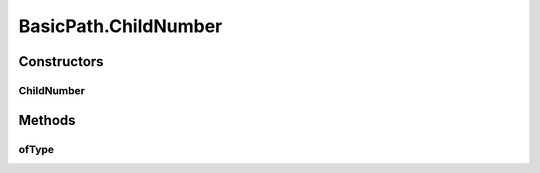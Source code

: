 .. java:import:: com.google.common.collect ImmutableList

.. java:import:: org.openqa.selenium WebElement

.. java:import:: java.util Arrays

.. java:import:: java.util Collections

.. java:import:: java.util List

.. java:import:: java.util Optional

.. java:import:: java.util.stream Collectors

.. java:import:: java.util.stream Stream

BasicPath.ChildNumber
=====================

.. java:package:: com.github.loyada.jdollarx
   :noindex:

.. java:type:: public static final class ChildNumber
   :outertype: BasicPath

   Allows to define an element that has a predefined number of similar preceding siblings. Count starts at 1 (same as you would use in English). Example:

   .. parsed-literal::

      ChildNumber(5).ofType(div);

Constructors
------------
ChildNumber
^^^^^^^^^^^

.. java:constructor:: public ChildNumber(Integer n)
   :outertype: BasicPath.ChildNumber

   Does not return any usable Path by itself. Must be used like: \ ``ChildNumber(5).ofType(div)``\

   :param n: the number of child. Count starts at 1.

Methods
-------
ofType
^^^^^^

.. java:method:: public Path ofType(Path path)
   :outertype: BasicPath.ChildNumber

   an element that has n similar preceding siblings. For example: \ ``ChildNumber(5).ofType(element.withText("john"))``\  will correspond to the fifth child that has text "john"

   :param path: the element to find
   :return: a new Path instance

